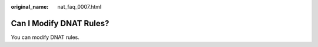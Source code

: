 :original_name: nat_faq_0007.html

.. _nat_faq_0007:

Can I Modify DNAT Rules?
========================

You can modify DNAT rules.
